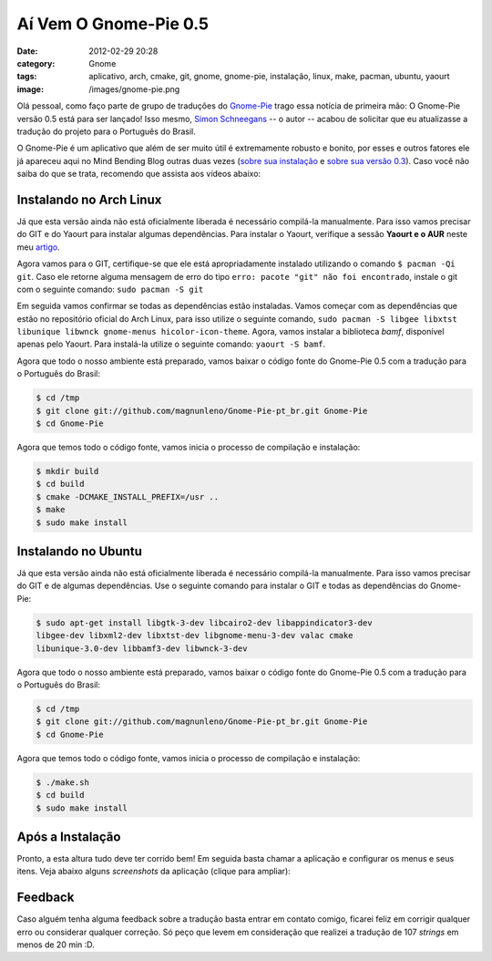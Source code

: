 Aí Vem O Gnome-Pie 0.5
######################
:date: 2012-02-29 20:28
:category: Gnome
:tags: aplicativo, arch, cmake, git, gnome, gnome-pie, instalação, linux, make, pacman, ubuntu, yaourt
:image: /images/gnome-pie.png

Olá pessoal, como faço parte de grupo de traduções do `Gnome-Pie`_ trago essa notícia de primeira mão: O Gnome-Pie versão 0.5 está para ser lançado! Isso mesmo, `Simon Schneegans`_ -- o autor -- acabou de solicitar que eu atualizasse a tradução do projeto para o Português do Brasil.

.. image:: {filename}/images/gnome-pie-0-5.png
	:align: center
	:target: {filename}/images/gnome-pie-0-5.png
	:alt: Gnome-Pie 0.5

O Gnome-Pie é um aplicativo que além de ser muito útil é extremamente robusto e bonito, por esses e outros fatores ele já apareceu aqui no Mind Bending Blog outras duas vezes (`sobre sua instalação`_ e `sobre sua versão 0.3`_). Caso você não saiba do que se trata, recomendo que assista aos vídeos abaixo:

.. more

.. vimeo:: 30618179
	:align: center
	:width: 500
	:height: 375

.. vimeo:: 35385121
	:align: center
	:width: 500
	:height: 375

Instalando no Arch Linux
------------------------

Já que esta versão ainda não está oficialmente liberada é necessário compilá-la manualmente. Para isso vamos precisar do GIT e do Yaourt para instalar algumas dependências. Para instalar o Yaourt, verifique a sessão **Yaourt e o AUR** neste meu `artigo`_.

Agora vamos para o GIT, certifique-se que ele está apropriadamente instalado utilizando o comando ``$ pacman -Qi git``. Caso ele retorne alguma mensagem de erro do tipo ``erro: pacote "git" não foi encontrado``, instale o git com o seguinte comando: ``sudo pacman -S git``

Em seguida vamos confirmar se todas as dependências estão instaladas.  Vamos começar com as dependências que estão no repositório oficial do Arch Linux, para isso utilize o seguinte comando, ``sudo pacman -S libgee libxtst libunique libwnck gnome-menus hicolor-icon-theme``.  Agora, vamos instalar a biblioteca *bamf*, disponível apenas pelo Yaourt. Para instalá-la utilize o seguinte comando: ``yaourt -S bamf``.

Agora que todo o nosso ambiente está preparado, vamos baixar o código fonte do Gnome-Pie 0.5 com a tradução para o Português do Brasil:

.. code-block:: bash

    $ cd /tmp
    $ git clone git://github.com/magnunleno/Gnome-Pie-pt_br.git Gnome-Pie
    $ cd Gnome-Pie

Agora que temos todo o código fonte, vamos inicia o processo de compilação e instalação:

.. code-block:: bash

    $ mkdir build
    $ cd build
    $ cmake -DCMAKE_INSTALL_PREFIX=/usr ..
    $ make
    $ sudo make install

Instalando no Ubuntu
--------------------

Já que esta versão ainda não está oficialmente liberada é necessário compilá-la manualmente. Para isso vamos precisar do GIT e de algumas dependências. Use o seguinte comando para instalar o GIT e todas as dependências do Gnome-Pie: 

.. code-block:: bash 

        $ sudo apt-get install libgtk-3-dev libcairo2-dev libappindicator3-dev
        libgee-dev libxml2-dev libxtst-dev libgnome-menu-3-dev valac cmake
        libunique-3.0-dev libbamf3-dev libwnck-3-dev

Agora que todo o nosso ambiente está preparado, vamos baixar o código fonte do Gnome-Pie 0.5 com a tradução para o Português do Brasil:

.. code-block:: bash

    $ cd /tmp
    $ git clone git://github.com/magnunleno/Gnome-Pie-pt_br.git Gnome-Pie
    $ cd Gnome-Pie

Agora que temos todo o código fonte, vamos inicia o processo de compilação e instalação:

.. code-block:: bash

    $ ./make.sh
    $ cd build
    $ sudo make install

Após a Instalação
-----------------

Pronto, a esta altura tudo deve ter corrido bem! Em seguida basta chamar a aplicação e configurar os menus e seus itens. Veja abaixo alguns *screenshots* da aplicação (clique para ampliar):


.. raw:: html

        <div class="row"><div class="col-md-3 col-xs-6">

.. figure:: {filename}/images/Selecao_005.png
	:align: center
	:target: {filename}/images/Selecao_005.png
	:alt: Configurações Gnome-Pie

.. raw:: html

        </div><div class="col-md-3 col-xs-6">

.. figure:: {filename}/images/Selecao_006.png
	:align: center
	:target: {filename}/images/Selecao_006.png
	:alt: Configurações Gerais - Gnome-Pie

.. raw:: html

        </div><div class="col-md-3 col-xs-6">

.. figure:: {filename}/images/Selecao_008.png
	:align: center
	:target: {filename}/images/Selecao_008.png
	:alt: Adicionando nova Fatia - Gnome-Pie

.. raw:: html

        </div><div class="col-md-3 col-xs-6">

.. figure:: {filename}/images/Selecao_009.png
	:align: center
	:target: {filename}/images/Selecao_009.png
	:alt: Novo Menu - Gnome-Pie

.. raw:: html

        </div><div class="col-md-3 col-xs-6">

.. figure:: {filename}/images/Selecao_011.png
	:align: center
	:target: {filename}/images/Selecao_011.png
	:alt: Aplicativos - Gnome-Pie

.. raw:: html

        </div><div class="col-md-3 col-xs-6">

.. figure:: {filename}/images/Selecao_012.png
	:align: center
	:target: {filename}/images/Selecao_012.png
	:alt: Créditos - Gnome-Pie

.. raw:: html

        </div>
        </div>


Feedback
--------

Caso alguém tenha alguma feedback sobre a tradução basta entrar em contato comigo, ficarei feliz em corrigir qualquer erro ou considerar qualquer correção. Só peço que levem em consideração que realizei a tradução de 107 *strings* em menos de 20 min :D.

.. _Gnome-Pie: http://www.simonschneegans.de/?page_id=12
.. _Simon Schneegans: http://www.simonschneegans.de
.. _sobre sua instalação: /pt/instalando-o-gnome-pie-ubuntu-e-arch-linux/
.. _sobre sua versão 0.3: /pt/lancado-o-gnome-pie-0-3/
.. _artigo: /pt/programas-essenciais-apos-a-instalacao-do-arch/
